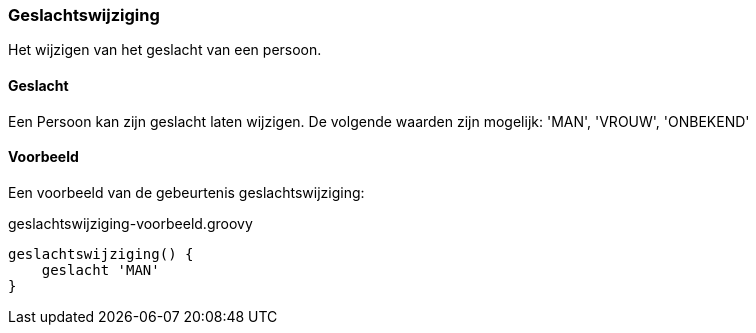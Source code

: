 
:sourcedir: ../../../test/asciidoc/geslachtswijziging

=== Geslachtswijziging
Het wijzigen van het geslacht van een persoon.

==== Geslacht
Een Persoon kan zijn geslacht laten wijzigen. De volgende waarden zijn mogelijk: 'MAN', 'VROUW', 'ONBEKEND'

==== Voorbeeld
Een voorbeeld van de gebeurtenis geslachtswijziging:

[source,groovy]
.geslachtswijziging-voorbeeld.groovy
----
geslachtswijziging() {
    geslacht 'MAN'
}
----
